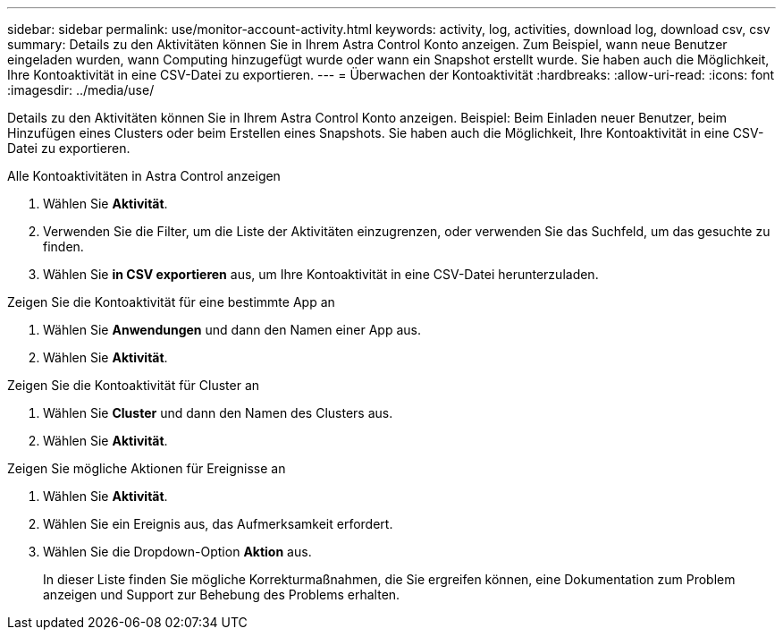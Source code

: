 ---
sidebar: sidebar 
permalink: use/monitor-account-activity.html 
keywords: activity, log, activities, download log, download csv, csv 
summary: Details zu den Aktivitäten können Sie in Ihrem Astra Control Konto anzeigen. Zum Beispiel, wann neue Benutzer eingeladen wurden, wann Computing hinzugefügt wurde oder wann ein Snapshot erstellt wurde. Sie haben auch die Möglichkeit, Ihre Kontoaktivität in eine CSV-Datei zu exportieren. 
---
= Überwachen der Kontoaktivität
:hardbreaks:
:allow-uri-read: 
:icons: font
:imagesdir: ../media/use/


[role="lead"]
Details zu den Aktivitäten können Sie in Ihrem Astra Control Konto anzeigen. Beispiel: Beim Einladen neuer Benutzer, beim Hinzufügen eines Clusters oder beim Erstellen eines Snapshots. Sie haben auch die Möglichkeit, Ihre Kontoaktivität in eine CSV-Datei zu exportieren.

.Alle Kontoaktivitäten in Astra Control anzeigen
. Wählen Sie *Aktivität*.
. Verwenden Sie die Filter, um die Liste der Aktivitäten einzugrenzen, oder verwenden Sie das Suchfeld, um das gesuchte zu finden.
. Wählen Sie *in CSV exportieren* aus, um Ihre Kontoaktivität in eine CSV-Datei herunterzuladen.


.Zeigen Sie die Kontoaktivität für eine bestimmte App an
. Wählen Sie *Anwendungen* und dann den Namen einer App aus.
. Wählen Sie *Aktivität*.


.Zeigen Sie die Kontoaktivität für Cluster an
. Wählen Sie *Cluster* und dann den Namen des Clusters aus.
. Wählen Sie *Aktivität*.


.Zeigen Sie mögliche Aktionen für Ereignisse an
. Wählen Sie *Aktivität*.
. Wählen Sie ein Ereignis aus, das Aufmerksamkeit erfordert.
. Wählen Sie die Dropdown-Option *Aktion* aus.
+
In dieser Liste finden Sie mögliche Korrekturmaßnahmen, die Sie ergreifen können, eine Dokumentation zum Problem anzeigen und Support zur Behebung des Problems erhalten.


